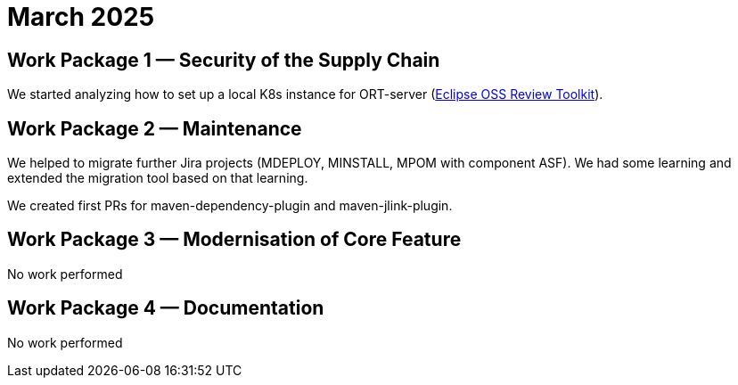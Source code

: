 = March 2025
:icons: font

== Work Package 1 — Security of the Supply Chain

We started analyzing how to set up a local K8s instance for ORT-server (https://projects.eclipse.org/projects/technology.apoapsis[Eclipse OSS Review Toolkit]).

== Work Package 2 — Maintenance

We helped to migrate further Jira projects (MDEPLOY, MINSTALL, MPOM with component ASF).
We had some learning and extended the migration tool based on that learning.

We created first PRs for maven-dependency-plugin and maven-jlink-plugin.

== Work Package 3 — Modernisation of Core Feature

No work performed

== Work Package 4 — Documentation

No work performed
